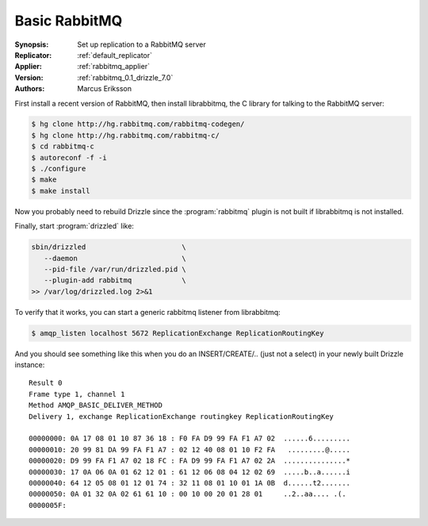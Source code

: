 .. _basic_rabbitmq_example:

Basic RabbitMQ
==============

:Synopsis: Set up replication to a RabbitMQ server
:Replicator: :ref:`default_replicator`
:Applier: :ref:`rabbitmq_applier`
:Version: :ref:`rabbitmq_0.1_drizzle_7.0`
:Authors: Marcus Eriksson

First install a recent version of RabbitMQ, then install librabbitmq, the C library for talking to the RabbitMQ server:

.. code-block:: bash

   $ hg clone http://hg.rabbitmq.com/rabbitmq-codegen/
   $ hg clone http://hg.rabbitmq.com/rabbitmq-c/
   $ cd rabbitmq-c
   $ autoreconf -f -i
   $ ./configure
   $ make
   $ make install

Now you probably need to rebuild Drizzle since the :program:`rabbitmq` plugin is not built if librabbitmq is not installed.

Finally, start :program:`drizzled` like:

.. code-block:: bash

   sbin/drizzled                       \
      --daemon                         \
      --pid-file /var/run/drizzled.pid \
      --plugin-add rabbitmq            \
   >> /var/log/drizzled.log 2>&1

To verify that it works, you can start a generic rabbitmq listener from librabbitmq:

.. code-block:: bash

   $ amqp_listen localhost 5672 ReplicationExchange ReplicationRoutingKey

And you should see something like this when you do an INSERT/CREATE/.. (just not a select) in your newly built Drizzle instance::

   Result 0
   Frame type 1, channel 1
   Method AMQP_BASIC_DELIVER_METHOD
   Delivery 1, exchange ReplicationExchange routingkey ReplicationRoutingKey

   00000000: 0A 17 08 01 10 87 36 18 : F0 FA D9 99 FA F1 A7 02  ......6.........
   00000010: 20 99 81 DA 99 FA F1 A7 : 02 12 40 08 01 10 F2 FA   .........@.....
   00000020: D9 99 FA F1 A7 02 18 FC : FA D9 99 FA F1 A7 02 2A  ...............*
   00000030: 17 0A 06 0A 01 62 12 01 : 61 12 06 08 04 12 02 69  .....b..a......i
   00000040: 64 12 05 08 01 12 01 74 : 32 11 08 01 10 01 1A 0B  d......t2.......
   00000050: 0A 01 32 0A 02 61 61 10 : 00 10 00 20 01 28 01     ..2..aa.... .(.
   0000005F:
